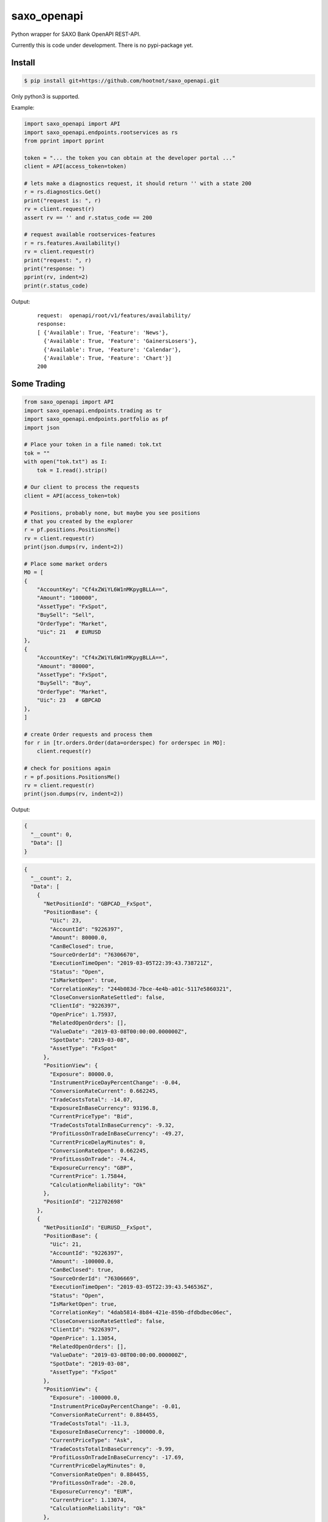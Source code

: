 saxo_openapi
============

Python wrapper for SAXO Bank OpenAPI REST-API.

Currently this is code under development. There is no pypi-package yet.

.. image:: https://travis-ci.org/hootnot/saxo_openapi.svg?branch=master
   :target: https://travis-ci.org/hootnot/saxo_openapi

.. image:: https://readthedocs.org/projects/saxo-openapi/badge/?version=latest
   :target: https://saxo-openapi.readthedocs.io/en/latest/?badge=latest
   :alt: Documentation Status

.. image:: https://coveralls.io/repos/github/hootnot/saxo_openapi/badge.svg?branch=master
   :target: https://coveralls.io/github/hootnot/saxo_openapi?branch=master
   :alt: Coverage


Install
-------

.. code-block:: bash

   $ pip install git+https://github.com/hootnot/saxo_openapi.git

Only python3 is supported.

Example:

.. code-block:: python

   import saxo_openapi import API
   import saxo_openapi.endpoints.rootservices as rs
   from pprint import pprint

   token = "... the token you can obtain at the developer portal ..."
   client = API(access_token=token)

   # lets make a diagnostics request, it should return '' with a state 200
   r = rs.diagnostics.Get()
   print("request is: ", r)
   rv = client.request(r)
   assert rv == '' and r.status_code == 200

   # request available rootservices-features
   r = rs.features.Availability()
   rv = client.request(r)
   print("request: ", r)
   print("response: ")
   pprint(rv, indent=2)
   print(r.status_code)


Output:

 ::

  request:  openapi/root/v1/features/availability/
  response:
  [ {'Available': True, 'Feature': 'News'},
    {'Available': True, 'Feature': 'GainersLosers'},
    {'Available': True, 'Feature': 'Calendar'},
    {'Available': True, 'Feature': 'Chart'}]
  200

Some Trading
------------

.. code-block:: python

   from saxo_openapi import API
   import saxo_openapi.endpoints.trading as tr
   import saxo_openapi.endpoints.portfolio as pf
   import json

   # Place your token in a file named: tok.txt
   tok = ""
   with open("tok.txt") as I:
       tok = I.read().strip()

   # Our client to process the requests
   client = API(access_token=tok)

   # Positions, probably none, but maybe you see positions
   # that you created by the explorer
   r = pf.positions.PositionsMe()
   rv = client.request(r)
   print(json.dumps(rv, indent=2))

   # Place some market orders
   MO = [
   {
       "AccountKey": "Cf4xZWiYL6W1nMKpygBLLA==",
       "Amount": "100000",
       "AssetType": "FxSpot",
       "BuySell": "Sell",
       "OrderType": "Market",
       "Uic": 21   # EURUSD
   },
   {
       "AccountKey": "Cf4xZWiYL6W1nMKpygBLLA==",
       "Amount": "80000",
       "AssetType": "FxSpot",
       "BuySell": "Buy",
       "OrderType": "Market",
       "Uic": 23   # GBPCAD
   },
   ]

   # create Order requests and process them
   for r in [tr.orders.Order(data=orderspec) for orderspec in MO]:
       client.request(r)

   # check for positions again
   r = pf.positions.PositionsMe()
   rv = client.request(r)
   print(json.dumps(rv, indent=2))


Output:

.. code-block:: python

   {
     "__count": 0,
     "Data": []
   }

.. code-block:: python

   {
     "__count": 2,
     "Data": [
       {
         "NetPositionId": "GBPCAD__FxSpot",
         "PositionBase": {
           "Uic": 23,
           "AccountId": "9226397",
           "Amount": 80000.0,
           "CanBeClosed": true,
           "SourceOrderId": "76306670",
           "ExecutionTimeOpen": "2019-03-05T22:39:43.738721Z",
           "Status": "Open",
           "IsMarketOpen": true,
           "CorrelationKey": "244b083d-7bce-4e4b-a01c-5117e5860321",
           "CloseConversionRateSettled": false,
           "ClientId": "9226397",
           "OpenPrice": 1.75937,
           "RelatedOpenOrders": [],
           "ValueDate": "2019-03-08T00:00:00.000000Z",
           "SpotDate": "2019-03-08",
           "AssetType": "FxSpot"
         },
         "PositionView": {
           "Exposure": 80000.0,
           "InstrumentPriceDayPercentChange": -0.04,
           "ConversionRateCurrent": 0.662245,
           "TradeCostsTotal": -14.07,
           "ExposureInBaseCurrency": 93196.8,
           "CurrentPriceType": "Bid",
           "TradeCostsTotalInBaseCurrency": -9.32,
           "ProfitLossOnTradeInBaseCurrency": -49.27,
           "CurrentPriceDelayMinutes": 0,
           "ConversionRateOpen": 0.662245,
           "ProfitLossOnTrade": -74.4,
           "ExposureCurrency": "GBP",
           "CurrentPrice": 1.75844,
           "CalculationReliability": "Ok"
         },
         "PositionId": "212702698"
       },
       {
         "NetPositionId": "EURUSD__FxSpot",
         "PositionBase": {
           "Uic": 21,
           "AccountId": "9226397",
           "Amount": -100000.0,
           "CanBeClosed": true,
           "SourceOrderId": "76306669",
           "ExecutionTimeOpen": "2019-03-05T22:39:43.546536Z",
           "Status": "Open",
           "IsMarketOpen": true,
           "CorrelationKey": "4dab5814-8b84-421e-859b-dfdbdbec06ec",
           "CloseConversionRateSettled": false,
           "ClientId": "9226397",
           "OpenPrice": 1.13054,
           "RelatedOpenOrders": [],
           "ValueDate": "2019-03-08T00:00:00.000000Z",
           "SpotDate": "2019-03-08",
           "AssetType": "FxSpot"
         },
         "PositionView": {
           "Exposure": -100000.0,
           "InstrumentPriceDayPercentChange": -0.01,
           "ConversionRateCurrent": 0.884455,
           "TradeCostsTotal": -11.3,
           "ExposureInBaseCurrency": -100000.0,
           "CurrentPriceType": "Ask",
           "TradeCostsTotalInBaseCurrency": -9.99,
           "ProfitLossOnTradeInBaseCurrency": -17.69,
           "CurrentPriceDelayMinutes": 0,
           "ConversionRateOpen": 0.884455,
           "ProfitLossOnTrade": -20.0,
           "ExposureCurrency": "EUR",
           "CurrentPrice": 1.13074,
           "CalculationReliability": "Ok"
         },
         "PositionId": "212702696"
       }
     ]
   }


Covered endpoints
-----------------

SAXO Bank organizes the endpoints in groups/subgroups, see:
`https://www.developer.saxo/openapi/referencedocs`_


.. _`https://www.developer.saxo/openapi/referencedocs`: https://www.developer.saxo/openapi/referencedocs

States:

  + [ ] not covered yet
  + [.] work in progress
  + [x] covered

 ::

   Account History
     Account Values
        AccountSummary          [x]
     HistoricalPositions
        HistoricalPositions     [x]
     Performance
        AccountPerformance      [x]

   Auto Trading
     Investments
     Trade Followers
     Trade Leaders

   Chart
     Charts

   Client Management
     Signups v1
     Signups v2
     Users

   Client Reporting
     Historical Report Data - Account Statement
     Historical Report Data - Portfolio Management
     Historical Report Data - Trade Details
     Historical Report Data - Trades Executed
     Historical Report Data - Transaction
     Historical Report Data - Transaction Balance

   Client Services
     Audit Activities
     Audit OrderActivities
     CashManagement - InterAcountTransfer
     CashManagement - Wiretransfers
     Historical Report Data - Aggregated amounts
     Historical Report Data - Trades
     Trading Conditions

   Event Notification Services
     ClientActivities

   Portfolio
     AccountGroups
       AccountGroupDetails      [x]
       AccountGroupsMe          [x]
       AccountGroupsList        [x]
       AccountGroupUpdate       [x]

     Accounts
       AccountDetails           [x]
       AccountList              [x]
       AccountListByClient      [x]
       AccountUpdate            [x]
       Accountreset             [x]
       SubscriptionCreate       [x]
       SubscriptionRemoveByTag  [x]
       SubscriptionRemoveById   [x]

     Balances
       AccountBalancesMe                 [x]
       AccountBalances                   [x]
       MarginOverview                    [x]
       BalanceSubscriptionCreate         [x]
       BalanceSubscriptionRemoveByTag    [x]
       BalanceSubscriptionRemoveById     [x]

     Clients
       ClientDetailsMe                   [x]
       ClientDetails                     [x]
       ClientDetailsUpdate               [x]
       ClientDetailsByOwner              [x]
       ClientSwitchPosNettingMode        [x]

     ClosedPositions
       ClosedPositionList                     [x]
       ClosedPositionById                     [x]
       ClosedPositionDetails                  [x]
       ClosedPositionsMe                      [x]
       ClosedPositionSubscription             [x]
       ClosedPositionSubscriptionUpdate       [x]
       ClosedPositionSubscriptionsRemove      [x]
       ClosedPositionSubscriptionRemoveById   [x]
     Exposure
       NetInstrumentsExposureMe                  [x]
       NetInstrumentsExposure                    [x]
       CreateExposureSubscription                [x]
       RemoveExposureSubscriptionsByTag          [x]
       RemoveExposureSubscription                [x]
       CurrencyExposureMe                        [x]
       CurrencyExposureSpecific                  [x]
       FxSpotExposureMe                          [x]
       FxSpotExposurSpecific                     [x]

     NetPositions
       Get a single netposition                                            [x]
       Get detailed information for a single netposition                   [x]
       Get netpositions for the logged-in client                           [x]
       Get netpositions for a client, account group, account or a position [x]
       Create a netsubscription on a list of positions and make it active  [x]
       Remove multiple subscriptions                                       [x]
       Remove a subscription                                               [x]

     Orders
       GetOpenOrder                               [x]
       GetOpenOrdersMe                            [x]
       OrderDetails                               [x]
       GetAllOpenOrders                           [x]
       CreateOpenOrdersSubscription               [x]
       RemoveOpenOrderSubscriptionsByTag          [x]
       RemoveOpenOrderSubscription                [x]

     Positions
       Get a single position                                            [x]
       Get detailed information for a single position                   [x]
       Get positions for the logged-in client                           [x]
       Get positions for a client, account group, account or a position [x]
       Create a subscription on a list of positions and make it active  [x]
       Change the subscription page size                                [x]
       Remove multiple subscriptions                                    [x]
       Remove a subscription                                            [x]

     Users
       UsersMe                                    [x]
       Users                                      [x]
       UserDetails                                [x]
       UserUpdate                                 [x]

   Reference Data
     AlgoStrategies
       Get all strategies                         [x]
       Get details about a specific strategy      [x]
     Countries                                    [x]
     Cultures                                     [x]
     Currencies                                   [x]
     Exchanges
       Get all exchanges                          [x]
       Get details about a specific exchange      [x]
     Instruments
       Instruments                                [x]
       InstrumentsDetails                         [x]
       InstrumentDetails                          [x]
       ContractoptionSpaces                       [ ]
       FuturesSpaces                              [ ]
       TradingSchedule                            [x]
     Languages                                    [x]
     StandardDates
       Get a list of forward tenor dates          [x]
       Get a list of FX option expiry dates       [x]
     TimeZones                                    [x]

   Root Services
     Diagnostics
       GET test endpoint      [x]
       POST test endpoint     [x]
       PUT test endpoint      [x]
       DELETE test endpoint   [x]
       PATCH test endpoint    [x]
       HEAD test endpoint     [x]
       OPTIONS test endpoint  [x]
       ECHO test endpoint     [x]

     Features
       Get availability of all features           [x]
       Create a feature availability subscription [x]
       Remove a feature availability subscription [x]
     Sessions
     Subscriptions
     User

   Trading
     AllocationKeys
     InfoPrices
     Messages
     OptionChain
     v1 Orders
     v2 Orders
       Place a new order                         [x]
       Change one or more existing orders        [x]
       Cancel one or more orders                 [x]
       Precheck a single order                   [x]
     Positions
     Prices
       CreatePriceSubscriptions                  [x]
       RequestMarginImpact                       [x]
       RemovePriceSubscriptionByTag              [x]
       RemovePriceSubscription                   [x]

   Value Add
     PriceAlerts
